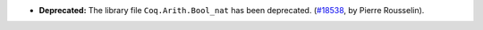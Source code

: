 - **Deprecated:**
  The library file ``Coq.Arith.Bool_nat`` has been deprecated.
  (`#18538 <https://github.com/coq/coq/pull/18538>`_,
  by Pierre Rousselin).
